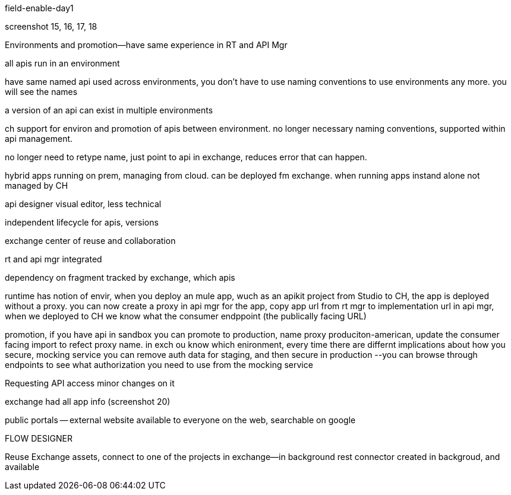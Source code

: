 field-enable-day1

screenshot 15, 16, 17, 18

Environments and promotion--have same experience in RT and API Mgr

all apis run in an environment

have same named api used across environments, you don't have to use naming conventions to use environments any more. you will see the names

a version of an api can exist in multiple environments


ch support for environ and promotion  of apis between environment. no longer necessary naming conventions, supported within api management.

no longer need to retype name, just point to api in exchange, reduces error that can happen.

hybrid apps running on prem, managing from cloud. can be deployed fm exchange. when running apps instand alone not managed by CH


api designer visual editor, less technical

independent lifecycle for apis, versions

exchange center of reuse and collaboration

rt and api mgr integrated

dependency on fragment tracked by exchange, which apis

runtime has notion of envir, when you deploy an mule app, wuch as an apikit project from Studio to CH, the app is deployed without a proxy. you can now create a proxy in api mgr for the app, copy app url from rt mgr to implementation url in api mgr, when we deployed to CH we know what the consumer endppoint (the publically facing URL)

promotion, if you have api in sandbox you can promote to production, name proxy produciton-american, update the consumer facing import to refect proxy name. in exch  ou know which enironment, every time there are differnt implications about how you secure, mocking service you can remove auth data for staging, and then secure in production --you can browse through endpoints to see what authorization you need to use from the mocking service

Requesting API access minor changes on it

exchange had all app info (screenshot 20)

public portals -- external website available to everyone on the web, searchable on google

FLOW DESIGNER

Reuse Exchange assets, connect to one of the projects in exchange--in background rest connector created in backgroud, and available
